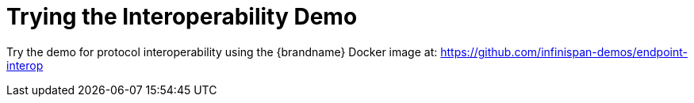 ifdef::context[:parent-context: {context}]
[id="trying-the-interoperability-demo_{context}"]
= Trying the Interoperability Demo
:context: trying-the-interoperability-demo

Try the demo for protocol interoperability using the {brandname} Docker image at: https://github.com/infinispan-demos/endpoint-interop


ifdef::parent-context[:context: {parent-context}]
ifndef::parent-context[:!context:]